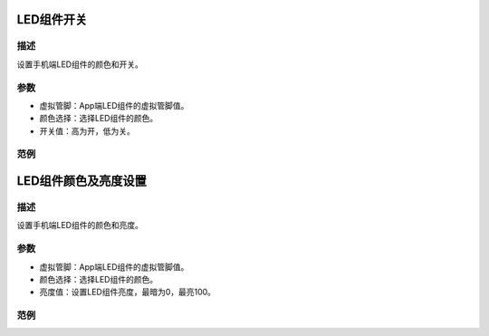 LED组件开关
-----------------------

.. image:: images/16/widget_led.png

.. code-block:: c
	:linenos:

	WidgetLED ledV0(V0);
	void setup(){
	}
	void loop(){
	  ledV0.setColor("#ff0000");
	  ledV0.on();
	}

描述
++++++++++++++

设置手机端LED组件的颜色和开关。

参数
+++++++++++++++

* 虚拟管脚：App端LED组件的虚拟管脚值。
* 颜色选择：选择LED组件的颜色。
* 开关值：高为开，低为关。

范例
+++++++++++++++++++++

LED组件颜色及亮度设置
-----------------------

.. image:: images/16/widget_led_brightness.png

.. code-block:: c
	:linenos:

	WidgetLED ledV0(V0);
	void setup(){
	}
	void loop(){
	  ledV0.setColor("#ff0000");
	  ledV0.setValue(0);
	}

描述
++++++++++++++

设置手机端LED组件的颜色和亮度。

参数
+++++++++++++++

* 虚拟管脚：App端LED组件的虚拟管脚值。
* 颜色选择：选择LED组件的颜色。
* 亮度值：设置LED组件亮度，最暗为0，最亮100。

范例
+++++++++++++++++++++


